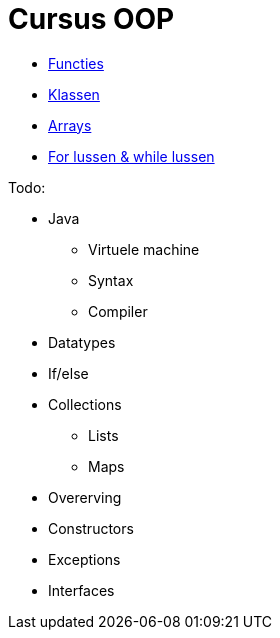 :lib: pass:quotes[_library_]
:libs: pass:quotes[_libraries_]
:j: Java
:fs: functies
:f: functie
:m: method
:icons: font
:source-highlighter: rouge

= Cursus OOP

* link:oop/functies[Functies]
* link:oop/klassen[Klassen]
* link:oop/arrays[Arrays]
* link:oop/loops[For lussen & while lussen]

Todo:

* Java
** Virtuele machine
** Syntax
** Compiler
* Datatypes
* If/else
* Collections
** Lists
** Maps
* Overerving
* Constructors
* Exceptions
* Interfaces


